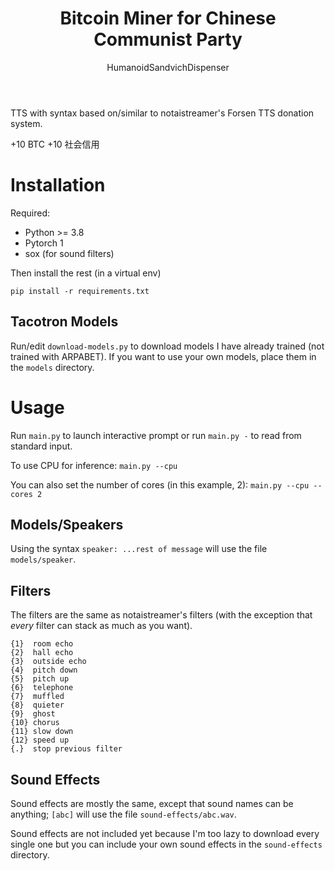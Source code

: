 #+title: Bitcoin Miner for Chinese Communist Party
#+author: HumanoidSandvichDispenser

TTS with syntax based on/similar to notaistreamer's Forsen TTS donation system.

#+begin_center
[[https://cdn.7tv.app/emote/6109df1e49dcebc8a39247eb/3x.webp]]
+10 BTC +10 社会信用
#+end_center

* Installation

Required:

- Python >= 3.8
- Pytorch 1
- sox (for sound filters)

Then install the rest (in a virtual env)

#+begin_example
pip install -r requirements.txt
#+end_example

** Tacotron Models

Run/edit ~download-models.py~ to download models I have already trained (not trained with ARPABET). If you want to use your own models, place them in the ~models~ directory.

* Usage

Run ~main.py~ to launch interactive prompt or run ~main.py -~ to read from standard input.

To use CPU for inference: ~main.py --cpu~

You can also set the number of cores (in this example, 2): ~main.py --cpu --cores 2~

** Models/Speakers

Using the syntax ~speaker: ...rest of message~ will use the file ~models/speaker~.

** Filters

The filters are the same as notaistreamer's filters (with the exception that /every/ filter can stack as much as you want).

#+begin_example
{1}  room echo
{2}  hall echo
{3}  outside echo
{4}  pitch down
{5}  pitch up
{6}  telephone
{7}  muffled
{8}  quieter
{9}  ghost
{10} chorus
{11} slow down
{12} speed up
{.}  stop previous filter
#+end_example

** Sound Effects

Sound effects are mostly the same, except that sound names can be anything;  ~[abc]~ will use the file ~sound-effects/abc.wav~.

Sound effects are not included yet because I'm too lazy to download every single one [[https://cdn.betterttv.net/emote/629c6ed23c6f14b688498e2f/1x.webp]] but you can include your own sound effects in the ~sound-effects~ directory.

